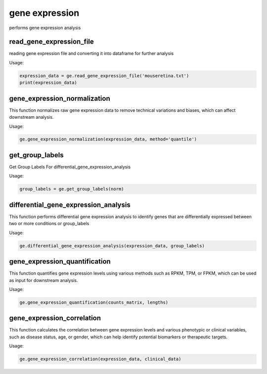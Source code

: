 gene expression 
=================

performs gene expression analysis 

read_gene_expression_file
-----------------------------

reading gene expression file and converting it into dataframe for further analysis 

Usage:

.. code-block:: python

    expression_data = ge.read_gene_expression_file('mouseretina.txt')
    print(expression_data)


gene_expression_normalization
-----------------------------

This function normalizes raw gene expression data to remove technical variations and biases, which can affect downstream analysis.

Usage:

.. code-block:: python
    
    ge.gene_expression_normalization(expression_data, method='quantile')


get_group_labels
------------------

Get Group Labels For differential_gene_expression_analysis

Usage:

.. code-block:: python
    
    group_labels = ge.get_group_labels(norm)


differential_gene_expression_analysis
-------------------------------------

This function performs differential gene expression analysis to identify genes that are differentially expressed between two or more conditions or group_labels

Usage:

.. code-block:: python

    ge.differential_gene_expression_analysis(expression_data, group_labels)



gene_expression_quantification
-------------------------------

This function quantifies gene expression levels using various methods such as RPKM, TPM, or FPKM, which can be used as input for downstream analysis.

Usage:

.. code-block:: python

    ge.gene_expression_quantification(counts_matrix, lengths)



gene_expression_correlation
---------------------------

This function calculates the correlation between gene expression levels and various phenotypic or clinical variables, such as disease status, age, or gender, which can help identify potential biomarkers or therapeutic targets.

Usage:

.. code-block:: python

    ge.gene_expression_correlation(expression_data, clinical_data)


